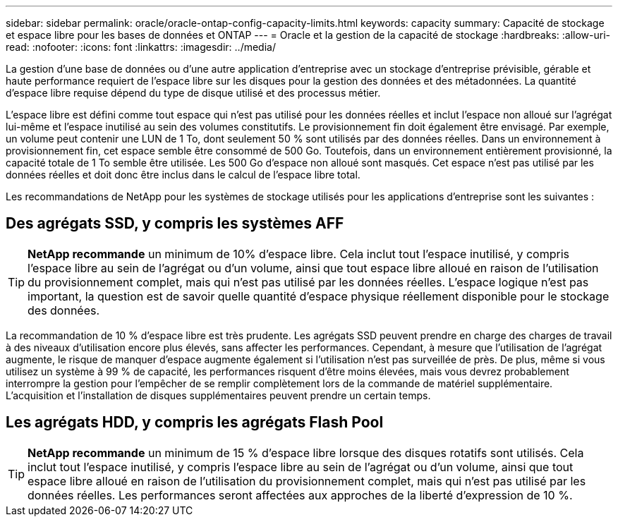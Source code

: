 ---
sidebar: sidebar 
permalink: oracle/oracle-ontap-config-capacity-limits.html 
keywords: capacity 
summary: Capacité de stockage et espace libre pour les bases de données et ONTAP 
---
= Oracle et la gestion de la capacité de stockage
:hardbreaks:
:allow-uri-read: 
:nofooter: 
:icons: font
:linkattrs: 
:imagesdir: ../media/


[role="lead"]
La gestion d'une base de données ou d'une autre application d'entreprise avec un stockage d'entreprise prévisible, gérable et haute performance requiert de l'espace libre sur les disques pour la gestion des données et des métadonnées. La quantité d'espace libre requise dépend du type de disque utilisé et des processus métier.

L'espace libre est défini comme tout espace qui n'est pas utilisé pour les données réelles et inclut l'espace non alloué sur l'agrégat lui-même et l'espace inutilisé au sein des volumes constitutifs. Le provisionnement fin doit également être envisagé. Par exemple, un volume peut contenir une LUN de 1 To, dont seulement 50 % sont utilisés par des données réelles. Dans un environnement à provisionnement fin, cet espace semble être consommé de 500 Go. Toutefois, dans un environnement entièrement provisionné, la capacité totale de 1 To semble être utilisée. Les 500 Go d'espace non alloué sont masqués. Cet espace n'est pas utilisé par les données réelles et doit donc être inclus dans le calcul de l'espace libre total.

Les recommandations de NetApp pour les systèmes de stockage utilisés pour les applications d'entreprise sont les suivantes :



== Des agrégats SSD, y compris les systèmes AFF


TIP: *NetApp recommande* un minimum de 10% d'espace libre. Cela inclut tout l'espace inutilisé, y compris l'espace libre au sein de l'agrégat ou d'un volume, ainsi que tout espace libre alloué en raison de l'utilisation du provisionnement complet, mais qui n'est pas utilisé par les données réelles. L'espace logique n'est pas important, la question est de savoir quelle quantité d'espace physique réellement disponible pour le stockage des données.

La recommandation de 10 % d'espace libre est très prudente. Les agrégats SSD peuvent prendre en charge des charges de travail à des niveaux d'utilisation encore plus élevés, sans affecter les performances. Cependant, à mesure que l'utilisation de l'agrégat augmente, le risque de manquer d'espace augmente également si l'utilisation n'est pas surveillée de près. De plus, même si vous utilisez un système à 99 % de capacité, les performances risquent d'être moins élevées, mais vous devrez probablement interrompre la gestion pour l'empêcher de se remplir complètement lors de la commande de matériel supplémentaire. L'acquisition et l'installation de disques supplémentaires peuvent prendre un certain temps.



== Les agrégats HDD, y compris les agrégats Flash Pool


TIP: *NetApp recommande* un minimum de 15 % d'espace libre lorsque des disques rotatifs sont utilisés. Cela inclut tout l'espace inutilisé, y compris l'espace libre au sein de l'agrégat ou d'un volume, ainsi que tout espace libre alloué en raison de l'utilisation du provisionnement complet, mais qui n'est pas utilisé par les données réelles. Les performances seront affectées aux approches de la liberté d'expression de 10 %.
